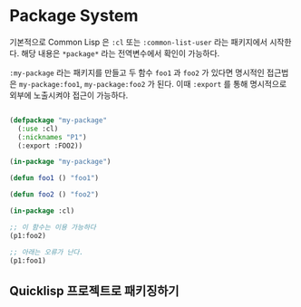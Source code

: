 * Package System

기본적으로 Common Lisp 은 =:cl= 또는 =:common-list-user= 라는
패키지에서 시작한다. 해당 내용은 =*package*= 라는 전역변수에서 확인이
가능하다.

=:my-package= 라는 패키지를 만들고 두 함수 =foo1= 과 =foo2= 가 있다면
명시적인 접근법은 =my-package:foo1=, =my-package:foo2= 가 된다. 이때
=:export= 를 통해 명시적으로 외부에 노출시켜야 접근이 가능하다.

#+BEGIN_SRC lisp

  (defpackage "my-package"
    (:use :cl)
    (:nicknames "P1")
    (:export :FOO2))

  (in-package "my-package")

  (defun foo1 () "foo1")

  (defun foo2 () "foo2")

  (in-package :cl)

  ;; 이 함수는 이용 가능하다
  (p1:foo2)

  ;; 아래는 오류가 난다.
  (p1:foo1)
  
#+END_SRC

** Quicklisp 프로젝트로 패키징하기

